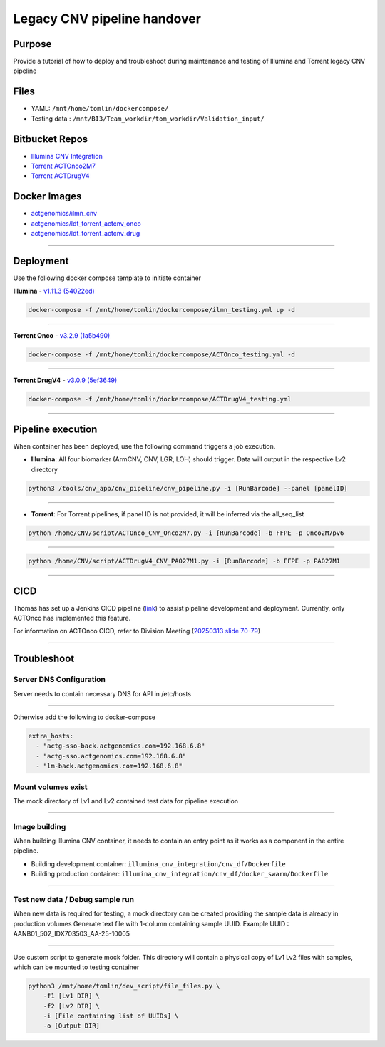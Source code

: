 ======================================
Legacy CNV pipeline handover
======================================

-----------------
Purpose
-----------------

Provide a tutorial of how to deploy and troubleshoot during maintenance and testing of Illumina and Torrent legacy CNV pipeline


-----------------
Files
-----------------

- YAML: ``/mnt/home/tomlin/dockercompose/``
- Testing data : ``/mnt/BI3/Team_workdir/tom_workdir/Validation_input/``


-----------------
Bitbucket Repos
-----------------

- `Illumina CNV Integration <https://bitbucket.org/actgenomics/illumina_cnv_integration/src>`_

- `Torrent ACTOnco2M7 <https://bitbucket.org/actgenomics/actcnv_onco2m7_ldt/src/master/>`_

- `Torrent ACTDrugV4 <https://bitbucket.org/actgenomics/actcnv_drug_ldt/src/master/>`_


-----------------
Docker Images
-----------------

- `actgenomics/ilmn_cnv <https://hub.docker.com/repository/docker/actgenomics/ilmn_cnv/general>`_
- `actgenomics/ldt_torrent_actcnv_onco <https://hub.docker.com/repository/docker/actgenomics/ldt_torrent_actcnv_onco/general>`_
- `actgenomics/ldt_torrent_actcnv_drug <https://hub.docker.com/repository/docker/actgenomics/ldt_torrent_actcnv_drug/general>`_

----

-----------------
Deployment
-----------------
Use the following docker compose template to initiate container


**Illumina** - `v1.11.3 (54022ed) <https://bitbucket.org/actgenomics/illumina_cnv_integration/src/v1.11.3/>`_ 

.. code-block:: console

    docker-compose -f /mnt/home/tomlin/dockercompose/ilmn_testing.yml up -d

.. image:: _img/deployment_ilmn.png
    :width: 600px
    :align: center
    :alt: Successful deployment of Illumina CNV container

----

**Torrent Onco** - `v3.2.9 (1a5b490) <https://bitbucket.org/actgenomics/actcnv_onco2m7_ldt/src/v3.2.9/>`_

.. code-block:: console

    docker-compose -f /mnt/home/tomlin/dockercompose/ACTOnco_testing.yml -d

.. image:: _img/deployment_onco.png
    :width: 600px
    :align: center
    :alt: Successful deployment of ACTOnco CNV container

----

**Torrent DrugV4** - `v3.0.9 (5ef3649) <https://bitbucket.org/actgenomics/actcnv_drug_ldt/src/v3.0.9/>`_

.. code-block:: console

    docker-compose -f /mnt/home/tomlin/dockercompose/ACTDrugV4_testing.yml

.. image:: _img/deployment_drugv4.png
    :width: 600px
    :align: center
    :alt: Successful deployment of ACTDrugV4 CNV container

----

-------------------
Pipeline execution
-------------------


When container has been deployed, use the following command triggers a job execution.

- **Illumina**: All four biomarker (ArmCNV, CNV, LGR, LOH) should trigger. Data will output in the respective Lv2 directory

.. code-block:: console

    python3 /tools/cnv_app/cnv_pipeline/cnv_pipeline.py -i [RunBarcode] --panel [panelID]

.. image:: _img/run_ilmn.png
    :width: 600px
    :align: center
    :alt: Execute Illumina cnv_pipeline

----

- **Torrent**: For Torrent pipelines, if panel ID is not provided, it will be inferred via the all_seq_list

.. code-block:: console
    
    python /home/CNV/script/ACTOnco_CNV_Onco2M7.py -i [RunBarcode] -b FFPE -p Onco2M7pv6

.. image:: _img/run_onco.png
    :width: 600px
    :align: center
    :alt: Execute ACTOnco cnv_pipeline

----

.. code-block:: console
    
    python /home/CNV/script/ACTDrugV4_CNV_PA027M1.py -i [RunBarcode] -b FFPE -p PA027M1

.. image:: _img/run_drugv4.png
    :width: 600px
    :align: center
    :alt: Execute ACTDrugV4 cnv_pipeline

----

-----------------
CICD
-----------------

Thomas has set up a Jenkins CICD pipeline (`link <https://github.com/ACTGenomics/jenkins-multibranch-demo>`_) to assist pipeline development and deployment.
Currently, only ACTOnco has implemented this feature.

For information on ACTOnco CICD, refer to Division Meeting (`20250313 slide 70-79 <https://actgenomics.sharepoint.com/:p:/s/ACTGBioInfo-Bioinformatics/EXMRl5L62A5Es_4USP_UMz4Bi5rPSxNj9fxVC6dULMzj5g?e=lXkyBW>`_)


----

-----------------
Troubleshoot
-----------------


Server DNS Configuration
~~~~~~~~~~~~~~~~~~~~~~~~~

Server needs to contain necessary DNS for API in /etc/hosts

.. image:: _img/dns.png
    :width: 600px
    :align: center
    :alt: output of /etc/hosts

----

Otherwise add the following to docker-compose

.. code-block:: YAML

    extra_hosts:
      - "actg-sso-back.actgenomics.com=192.168.6.8"
      - "actg-sso.actgenomics.com=192.168.6.8"
      - "lm-back.actgenomics.com=192.168.6.8"


Mount volumes exist
~~~~~~~~~~~~~~~~~~~~~

The mock directory of Lv1 and Lv2 contained test data for pipeline execution

.. image:: _img/mount_vol.png
    :width: 600px
    :align: center
    :alt: Volumes for Lv1 and Lv2 highlighted in YAML

----

Image building
~~~~~~~~~~~~~~~~~~~~

When building Illumina CNV container, it needs to contain an entry point as it works as a component in the entire pipeline.

- Building development container: ``illumina_cnv_integration/cnv_df/Dockerfile``
- Building production container: ``illumina_cnv_integration/cnv_df/docker_swarm/Dockerfile``
   
.. image:: _img/build_swarm.png
    :width: 600px
    :align: center
    :alt: Correct startup message for Illumina container

----

Test new data / Debug sample run
~~~~~~~~~~~~~~~~~~~~~~~~~~~~~~~~~


When new data is required for testing, a mock directory can be created providing the sample data is already in production volumes
Generate text file with 1-column containing sample UUID.  Example UUID : AANB01_502_IDX703503_AA-25-10005

.. image:: _img/new_data1.png
    :width: 600px
    :align: center
    :alt: Example of samplelist file

----

Use custom script to generate mock folder. This directory will contain a physical copy of Lv1 Lv2 files with samples, which can be mounted to testing container

.. code-block:: console

    python3 /mnt/home/tomlin/dev_script/file_files.py \
        -f1 [Lv1 DIR] \
        -f2 [Lv2 DIR] \
        -i [File containing list of UUIDs] \
        -o [Output DIR]

.. image:: _img/new_data2.png
    :width: 600px
    :align: center
    :alt: Example of generating mock Lv1/Lv2 directory